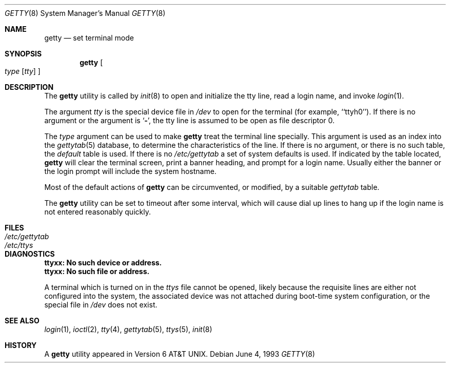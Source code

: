 .\" Copyright (c) 1980, 1991, 1993
.\"	The Regents of the University of California.  All rights reserved.
.\"
.\" Redistribution and use in source and binary forms, with or without
.\" modification, are permitted provided that the following conditions
.\" are met:
.\" 1. Redistributions of source code must retain the above copyright
.\"    notice, this list of conditions and the following disclaimer.
.\" 2. Redistributions in binary form must reproduce the above copyright
.\"    notice, this list of conditions and the following disclaimer in the
.\"    documentation and/or other materials provided with the distribution.
.\" 3. Neither the name of the University nor the names of its contributors
.\"    may be used to endorse or promote products derived from this software
.\"    without specific prior written permission.
.\"
.\" THIS SOFTWARE IS PROVIDED BY THE REGENTS AND CONTRIBUTORS ``AS IS'' AND
.\" ANY EXPRESS OR IMPLIED WARRANTIES, INCLUDING, BUT NOT LIMITED TO, THE
.\" IMPLIED WARRANTIES OF MERCHANTABILITY AND FITNESS FOR A PARTICULAR PURPOSE
.\" ARE DISCLAIMED.  IN NO EVENT SHALL THE REGENTS OR CONTRIBUTORS BE LIABLE
.\" FOR ANY DIRECT, INDIRECT, INCIDENTAL, SPECIAL, EXEMPLARY, OR CONSEQUENTIAL
.\" DAMAGES (INCLUDING, BUT NOT LIMITED TO, PROCUREMENT OF SUBSTITUTE GOODS
.\" OR SERVICES; LOSS OF USE, DATA, OR PROFITS; OR BUSINESS INTERRUPTION)
.\" HOWEVER CAUSED AND ON ANY THEORY OF LIABILITY, WHETHER IN CONTRACT, STRICT
.\" LIABILITY, OR TORT (INCLUDING NEGLIGENCE OR OTHERWISE) ARISING IN ANY WAY
.\" OUT OF THE USE OF THIS SOFTWARE, EVEN IF ADVISED OF THE POSSIBILITY OF
.\" SUCH DAMAGE.
.\"
.\"     from: @(#)getty.8	8.1 (Berkeley) 6/4/93
.\" $FreeBSD: release/10.4.0/libexec/getty/getty.8 262435 2014-02-24 08:21:49Z brueffer $
.\" "
.Dd June 4, 1993
.Dt GETTY 8
.Os
.Sh NAME
.Nm getty
.Nd set terminal mode
.Sh SYNOPSIS
.Nm
.Oo
.Ar type
.Op Ar tty
.Oc
.Sh DESCRIPTION
The
.Nm
utility is called by
.Xr init 8
to open and initialize the tty line, read a login name, and invoke
.Xr login 1 .
.Pp
The argument
.Ar tty
is the special device file in
.Pa /dev
to open for the terminal (for example, ``ttyh0'').
If there is no argument or the argument is
.Sq Fl ,
the tty line is assumed to be open as file descriptor 0.
.Pp
The
.Ar type
argument can be used to make
.Nm
treat the terminal line specially.
This argument is used as an index into the
.Xr gettytab 5
database, to determine the characteristics of the line.
If there is no argument, or there is no such table, the
.Em default
table is used.
If there is no
.Pa /etc/gettytab
a set of system defaults is used.
If indicated by the table located,
.Nm
will clear the terminal screen,
print a banner heading,
and prompt for a login name.
Usually either the banner or the login prompt will include
the system hostname.
.Pp
Most of the default actions of
.Nm
can be circumvented, or modified, by a suitable
.Pa gettytab
table.
.Pp
The
.Nm
utility can be set to timeout after some interval,
which will cause dial up lines to hang up
if the login name is not entered reasonably quickly.
.Sh FILES
.Bl -tag -width /etc/gettytab -compact
.It Pa /etc/gettytab
.It Pa /etc/ttys
.El
.Sh DIAGNOSTICS
.Bl -diag
.It "ttyxx: No such device or address."
.It "ttyxx: No such file or address."
.Pp
A terminal which is turned
on in the
.Pa ttys
file cannot be opened, likely because the requisite
lines are either not configured into the system, the associated device
was not attached during boot-time system configuration,
or the special file in
.Pa /dev
does not exist.
.El
.Sh SEE ALSO
.Xr login 1 ,
.Xr ioctl 2 ,
.Xr tty 4 ,
.Xr gettytab 5 ,
.Xr ttys 5 ,
.Xr init 8
.Sh HISTORY
A
.Nm
utility appeared in
.At v6 .
